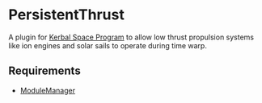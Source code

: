 * PersistentThrust
A plugin for [[http://www.kerbalspaceprogram.com][Kerbal Space Program]] to allow low thrust propulsion systems like ion engines and solar sails to operate during time warp.

** Requirements
- [[http://forum.kerbalspaceprogram.com/threads/55219-Module-Manager-1-5-6-%28Jan-6%29][ModuleManager]]
